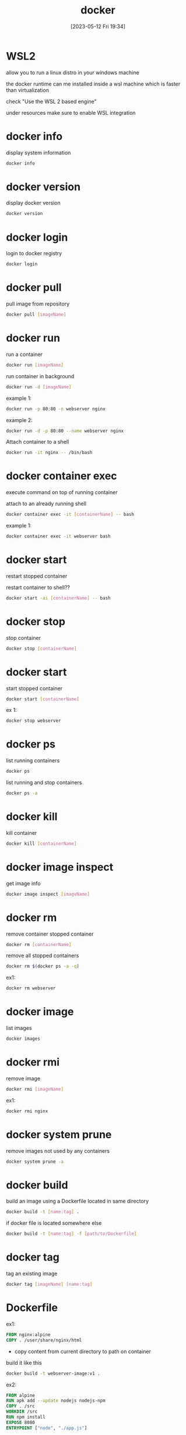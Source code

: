 #+title:      docker
#+date:       [2023-05-12 Fri 19:34]
#+filetags:   :tech:
#+identifier: 20230512T193459

* WSL2
  allow you to run a linux distro in your windows machine

  the docker runtime can me installed inside a wsl machine which is faster than virtualization

  check "Use the WSL 2 based engine"

  under resources make sure to enable WSL integration

* docker info

  display system information
  #+begin_src bash
    docker info
  #+end_src

* docker version

  display docker version
  #+begin_src bash
    docker version
  #+end_src

* docker login

  login to docker registry
  #+begin_src bash
    docker login
  #+end_src

* docker pull

  pull image from repository
  #+begin_src bash
    docker pull [imageName]
  #+end_src

* docker run

  run a container
  #+begin_src bash
    docker run [imageName]
  #+end_src

  run container in background
  #+begin_src bash
    docker run -d [imageName]
  #+end_src

  example 1:
  #+begin_src bash
    docker run -p 80:80 -n webserver nginx
  #+end_src

  example 2:
  #+begin_src bash
    docker run -d -p 80:80 --name webserver nginx
  #+end_src

  Attach container to a shell
  #+begin_src bash
    docker run -it nginx -- /bin/bash
  #+end_src

* docker container exec
  execute command on top of running container

  attach to an already running shell
  #+begin_src bash
    docker container exec -it [containerName] -- bash
  #+end_src

  example 1:
  #+begin_src bash
    docker container exec -it webserver bash
  #+end_src

* docker start
  restart stopped container

  restart container to shell??
  #+begin_src bash
    docker start -ai [containerName] -- bash
  #+end_src
  
* docker stop

  stop container
  #+begin_src bash
    docker stop [containerName]
  #+end_src
  
* docker start

  start stopped container
  #+begin_src bash
    docker start [containerName]
  #+end_src

  ex 1:
  #+begin_src bash
    docker stop webserver
  #+end_src

* docker ps

  list running containers
  #+begin_src bash
    docker ps
  #+end_src

  list running and stop containers
  #+begin_src bash
    docker ps -a
  #+end_src

* docker kill

  kill container
  #+begin_src bash
    docker kill [containerName]
  #+end_src

  
* docker image inspect

  get image info
  #+begin_src bash
    docker image inspect [imageName]
  #+end_src

* docker rm

  remove container stopped container
  #+begin_src bash
    docker rm [containerName]
  #+end_src

  remove all stopped containers
  #+begin_src bash
    docker rm $(docker ps -a -q)
  #+end_src

  ex1:
  #+begin_src bash
    docker rm webserver
  #+end_src
  
* docker image

  list images
  #+begin_src bash
    docker images
  #+end_src


* docker rmi

  remove image
  #+begin_src bash
    docker rmi [imageName]
  #+end_src

  ex1:
  #+begin_src bash
    docker rmi nginx
  #+end_src

* docker system prune

  remove images not used by any containers
  #+begin_src bash
    docker system prune -a
  #+end_src

* docker build

  build an image using a Dockerfile located in same directory
  #+begin_src bash
    docker build -t [name:tag] .
  #+end_src

  if docker file is located somewhere else
  #+begin_src bash
    docker build -t [name:tag] -f [path/to/Dockerfile]
  #+end_src
  
* docker tag

  tag an existing image
  #+begin_src bash
    docker tag [imageName] [name:tag]
  #+end_src

  
* Dockerfile

  ex1:
  #+begin_src dockerfile
    FROM nginx:alpine
    COPY . /user/share/nginx/html
  #+end_src
  - copy content from current directory to path on container

  build it like this
  #+begin_src bash
    docker build -t webserver-image:v1 .
  #+end_src

  ex2:
  #+begin_src dockerfile
    FROM alpine
    RUN apk add --update nodejs nodejs-npm
    COPY . /src
    WORKDIR /src
    RUN npm install
    EXPOSE 8080
    ENTRYPOINT ["node", "./app.js"]
  #+end_src
  - ENTRYPOINT :: allow the person running the container to attach extra parameters
  - CMD :: just command you want to run.  if your add something to container it overrides it

  ex3:
  #+begin_src dockerfile
    FROM node:12.18-alpine
    ENV NODE_ENV production
    WORKDIR /usr/src/app
    COPY ["package.json", "package-lock.json", "./"]
    RUN npm install --production --silent mv node_modules ../
    COPY . .
    EXPOSE 3000
    CMD ["npm", "start"]
  #+end_src
  - CMD :: if you add something at the end of this it will get overiden

* .dockerignore

  list of file not to deploy to our container

  
* Volumes

  data stored in containers is lost when it is removed

  you usually dont store data in containers

  you store data you want to keep in a Volume
  - a volume is mapped to a logical folder

  
** docker create volume

 create a new volume
 #+begin_src bash
   docker create volume [volumeName]
 #+end_src

** docker volume ls

 list volumes
 #+begin_src bash
   docker volume ls
 #+end_src

** docker volume inspect

 display volume info
 #+begin_src bash
   docker volume inspect [volumeName]
 #+end_src

** docker volume rm

 delete a volume
 #+begin_src bash
   docker volume rm [volumeName]
 #+end_src

** docker volume prune

 delete all volumes not mounted
 #+begin_src bash
   docker volume prune
 #+end_src

 ex1:
 #+begin_src bash
   docker run -d --name devtest -v myvol:/app nginx:latest
 #+end_src

 ex2: instead of a volume you can use a local folder
 #+begin_src bash
   docker run -d --name devtest -v ./src:/app nginx:latest
 #+end_src
 - this is good for testing your source code
